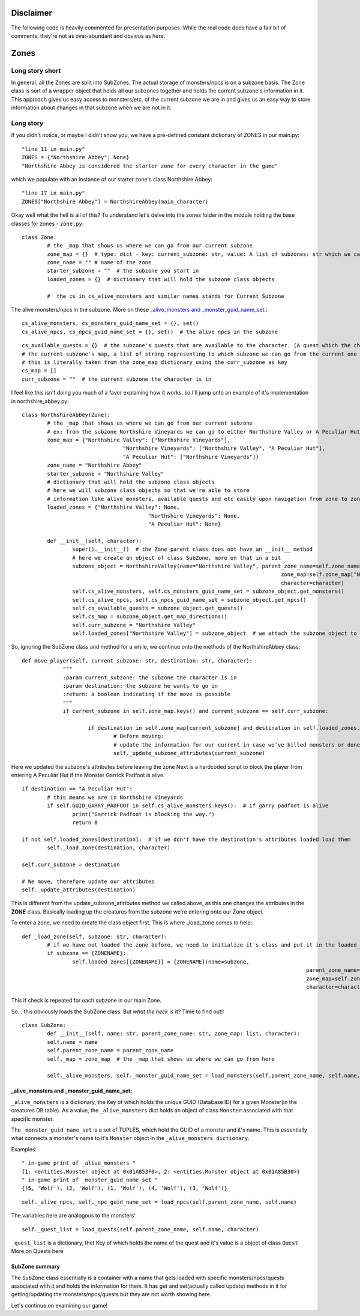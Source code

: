 Disclaimer
==========
The following code is heavily commented for presentation purposes. While the real code does have a fair
bit of comments, they're not as over-abundant and obvious as here.


Zones
==========

Long story short
-----
In general, all the Zones are split into SubZones. The actual storage of monsters/npcs is on a subzone basis.
The Zone class is sort of a wrapper object that holds all our subzones together and holds the current subzone's information in it.
This approach gives us easy access to monsters/etc. of the current subzone we are in and gives us an easy way to store
information about changes in that subzone when we are not in it.

Long story
-----
If you didn't notice, or maybe I didn't show you, we have a pre-defined constant dictionary of ZONES in our main.py::

	"line 11 in main.py"
	ZONES = {"Northshire Abbey": None}
	"Northshire Abbey is considered the starter zone for every character in the game"
which we populate with an instance of our starter zone's class Northshire Abbey::

	"line 17 in main.py"
	ZONES["Northshire Abbey"] = NorthshireAbbey(main_character)
Okay well what the hell is all of this? To understand let's delve into the zones folder in the module holding the base classes for zones - ``zone.py``::

	class Zone:
		# the _map that shows us where we can go from our current subzone
		zone_map = {}  # type: dict - key: current_subzone: str, value: A list of subzones: str which we can go to
		zone_name = "" # name of the zone
		starter_subzone = ""  # the subzone you start in
		loaded_zones = {}  # dictionary that will hold the subzone class objects

		#  the cs in cs_alive_monsters and similar names stands for Current Subzone
The alive monsters/npcs in the subzone. More on these `_alive_monsters and _monster_guid_name_set:`_::

		cs_alive_monsters, cs_monsters_guid_name_set = {}, set()
		cs_alive_npcs, cs_npcs_guid_name_set = {}, set()  # the alive npcs in the subzone
::

		cs_available_quests = {}  # the subzone's quests that are available to the character. (A quest which the character finished is removed from here)
		# the current subzone's map, a list of string representing to which subzone we can go from the current one
		# this is literally taken from the zone_map dictionary using the curr_subzone as key
		cs_map = []
		curr_subzone = ""  # the current subzone the character is in

I feel like this isn't doing you much of a favor explaining how it works, so I'll jump onto an example of it's implementation in northshire_abbey.py::

	class NorthshireAbbey(Zone):
		# the _map that shows us where we can go from our current subzone
		# ex: from the subzone Northshire Vineyards we can go to either Northshire Valley or A Peculiar Hut
		zone_map = {"Northshire Valley": ["Northshire Vineyards"],
					"Northshire Vineyards": ["Northshire Valley", "A Peculiar Hut"],
					"A Peculiar Hut": ["Northshire Vineyards"]}
		zone_name = "Northshire Abbey"
		starter_subzone = "Northshire Valley"
		# dictionary that will hold the subzone class objects
		# here we will subzone class objects so that we're able to store
		# information like alive monsters, available quests and etc easily upon navigation from zone to zone
		loaded_zones = {"Northshire Valley": None,
						"Northshire Vineyards": None,
						"A Peculiar Hut": None}

		def __init__(self, character):
			super().__init__()  # the Zone parent class does not have an __init__ method
			# here we create an object of class SubZone, more on that in a bit
			subzone_object = NorthshireValley(name="Northshire Valley", parent_zone_name=self.zone_name,
											  zone_map=self.zone_map["Northshire Valley"],
											  character=character)
			self.cs_alive_monsters, self.cs_monsters_guid_name_set = subzone_object.get_monsters()
			self.cs_alive_npcs, self.cs_npcs_guid_name_set = subzone_object.get_npcs()
			self.cs_available_quests = subzone_object.get_quests()
			self.cs_map = subzone_object.get_map_directions()
			self.curr_subzone = "Northshire Valley"
			self.loaded_zones["Northshire Valley"] = subzone_object  # we attach the subzone object to our loaded_zones dictionary

So, ignoring the SubZone class and method for a while, we continue onto the methods of the NorthshireAbbey class::

   def move_player(self, current_subzone: str, destination: str, character):
		"""
		:param current_subzone: the subzone the character is in
		:param destination: the subzone he wants to go in
		:return: a boolean indicating if the move is possible
		"""
		if current_subzone in self.zone_map.keys() and current_subzone == self.curr_subzone:

			if destination in self.zone_map[current_subzone] and destination in self.loaded_zones.keys():
				# Before moving:
				# update the information for our current in case we've killed monsters or done quests for example
				self._update_subzone_attributes(current_subzone)
Here we updated the subzone's attributes before leaving the zone
Next is a hardcoded script to block the player from entering A Peculiar Hut if the Monster Garrick Padfoot is alive::

				if destination == "A Peculiar Hut":
					# this means we are in Northshire Vineyards
					if self.GUID_GARRY_PADFOOT in self.cs_alive_monsters.keys():  # if garry padfoot is alive
						print("Garrick Padfoot is blocking the way.")
						return 0

				if not self.loaded_zones[destination]:  # if we don't have the destination's attributes loaded load them
					self._load_zone(destination, character)

				self.curr_subzone = destination

				# We move, therefore update our attributes
				self._update_attributes(destination)
This is different from the update_subzone_attributes method we called above, as this one changes the attributes in the **ZONE** class.
Basically loading up the creatures from the subzone we're entering onto our Zone object.


To enter a zone, we need to create the class object first. This is where _load_zone comes to help::

	def _load_zone(self, subzone: str, character):
		# if we have not loaded the zone before, we need to initialize it's class and put it in the loaded_zones
		if subzone == {ZONENAME}:
			self.loaded_zones[{ZONENAME}] = {ZONENAME}(name=subzone,
												  parent_zone_name=self.zone_name,
												  zone_map=self.zone_map[subzone],
												  character=character)
This if check is repeated for each subzone in our main Zone.

So... this obviously loads the SubZone class. But *what the heck* is it? Time to find out!::

	class SubZone:
		def __init__(self, name: str, parent_zone_name: str, zone_map: list, character):
		self.name = name
		self.parent_zone_name = parent_zone_name
		self._map = zone_map  # the _map that shows us where we can go from here

		self._alive_monsters, self._monster_guid_name_set = load_monsters(self.parent_zone_name, self.name, character)

_alive_monsters and _monster_guid_name_set:
++++++++++++++++++++++++++++++++++++++++++++
``_alive_monsters`` is a dictionary, the Key of which holds the unique GUID (Database ID) for a given Monster(in the creatures DB table).
As a value, the ``_alive_monsters`` dict holds an object of class ``Monster`` associated with that specific monster.

The ``_monster_guid_name_set`` is a set of TUPLES, which hold the GUID of a monster and it's name. This is essentially what connects
a monster's name to it's ``Monster`` object in the ``_alive_monsters dictionary``.

Examples::

	" in-game print of _alive_monsters "
	{1: <entities.Monster object at 0x01A853F0>, 2: <entities.Monster object at 0x01A85B30>}
	" in-game print of _monster_guid_name_set "
	{(5, 'Wolf'), (2, 'Wolf'), (1, 'Wolf'), (4, 'Wolf'), (3, 'Wolf')}
::

		self._alive_npcs, self._npc_guid_name_set = load_npcs(self.parent_zone_name, self.name)
The variables here are analogous to the monsters'

::

		self._quest_list = load_quests(self.parent_zone_name, self.name, character)
``_quest_list`` is a dictionary, thet Key of which holds the name of the quest and it's value is a object of class ``Quest`` More on Quests here

SubZone summary
+++++++++++++++
The ``SubZone`` class essentially is a container with a name that gets loaded with 
specific monsters/npcs/quests associated with it and holds the information for them.
It has get and set(actually called update) methods in it for getting/updating the monsters/npcs/quests but they are not worth showing here.


 
Let's continue on examining our game!
